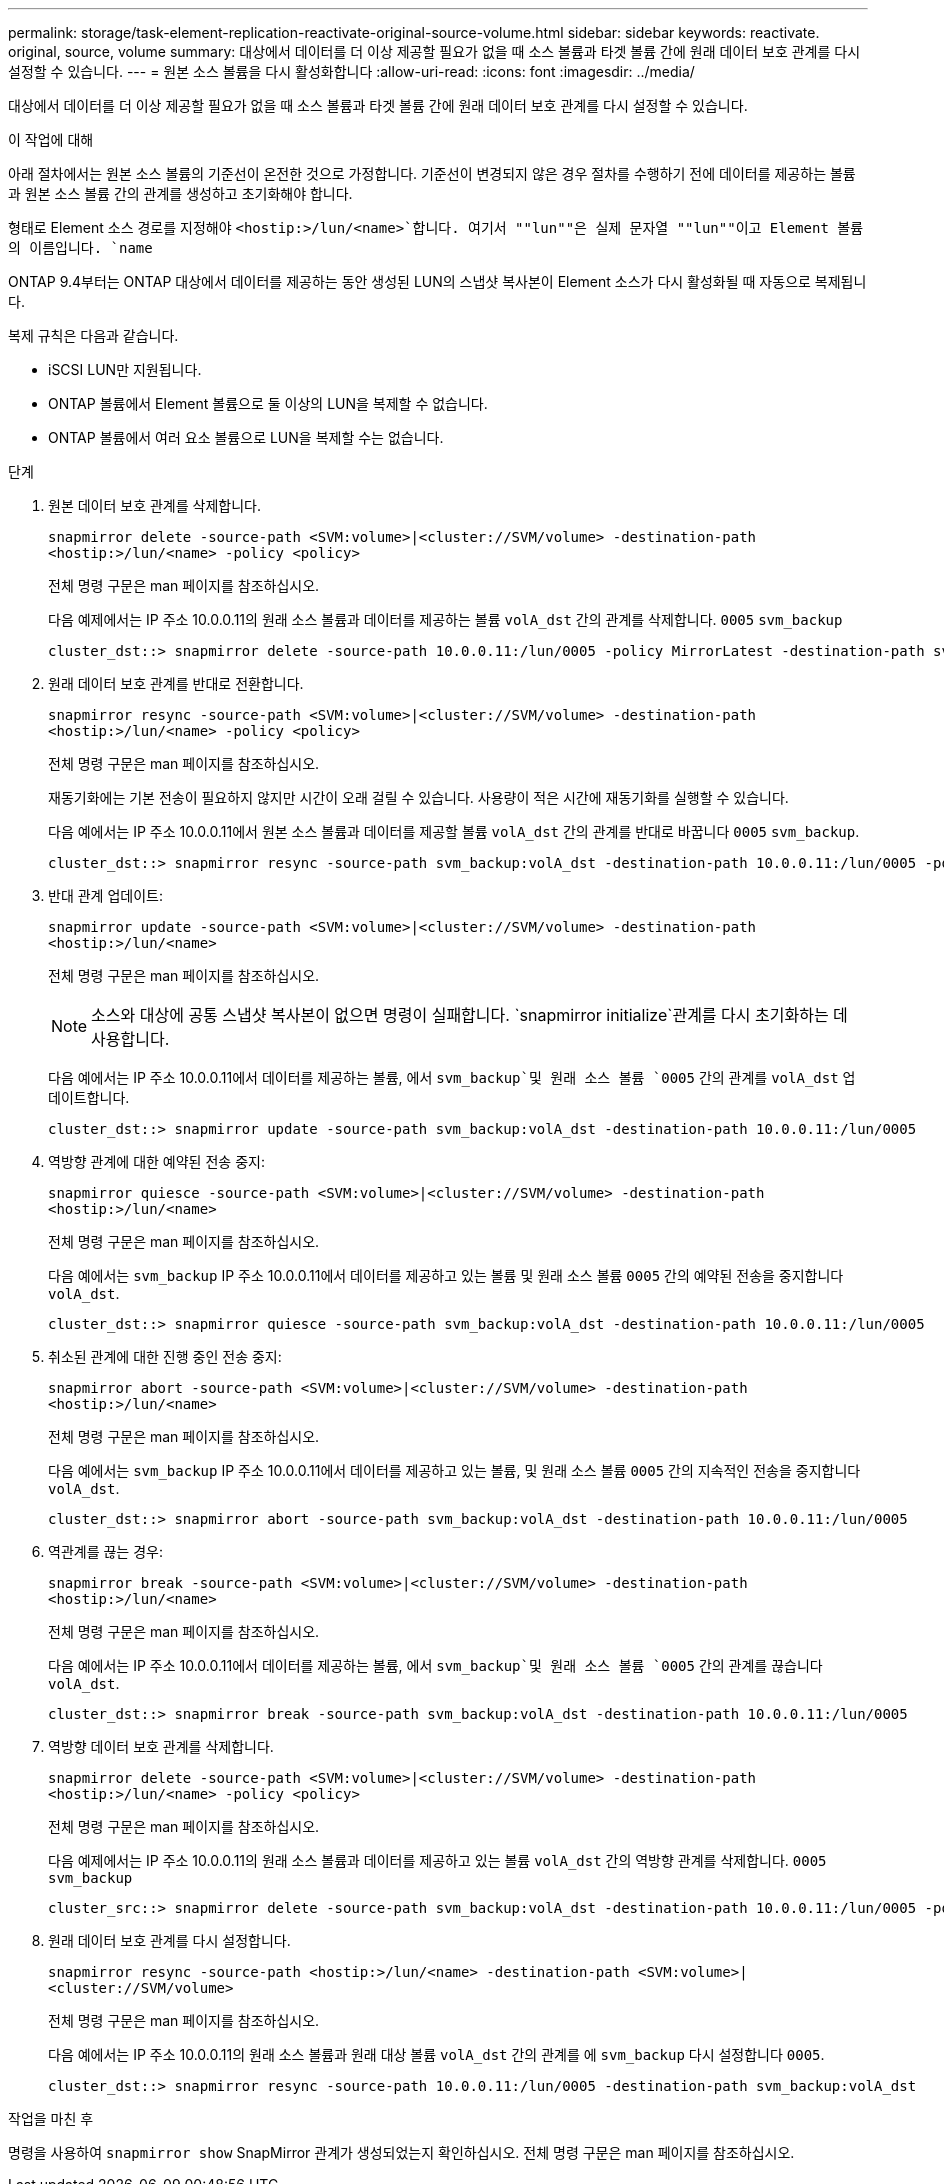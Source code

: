 ---
permalink: storage/task-element-replication-reactivate-original-source-volume.html 
sidebar: sidebar 
keywords: reactivate. original, source, volume 
summary: 대상에서 데이터를 더 이상 제공할 필요가 없을 때 소스 볼륨과 타겟 볼륨 간에 원래 데이터 보호 관계를 다시 설정할 수 있습니다. 
---
= 원본 소스 볼륨을 다시 활성화합니다
:allow-uri-read: 
:icons: font
:imagesdir: ../media/


[role="lead"]
대상에서 데이터를 더 이상 제공할 필요가 없을 때 소스 볼륨과 타겟 볼륨 간에 원래 데이터 보호 관계를 다시 설정할 수 있습니다.

.이 작업에 대해
아래 절차에서는 원본 소스 볼륨의 기준선이 온전한 것으로 가정합니다. 기준선이 변경되지 않은 경우 절차를 수행하기 전에 데이터를 제공하는 볼륨과 원본 소스 볼륨 간의 관계를 생성하고 초기화해야 합니다.

형태로 Element 소스 경로를 지정해야 `<hostip:>/lun/<name>`합니다. 여기서 ""lun""은 실제 문자열 ""lun""이고 Element 볼륨의 이름입니다. `name`

ONTAP 9.4부터는 ONTAP 대상에서 데이터를 제공하는 동안 생성된 LUN의 스냅샷 복사본이 Element 소스가 다시 활성화될 때 자동으로 복제됩니다.

복제 규칙은 다음과 같습니다.

* iSCSI LUN만 지원됩니다.
* ONTAP 볼륨에서 Element 볼륨으로 둘 이상의 LUN을 복제할 수 없습니다.
* ONTAP 볼륨에서 여러 요소 볼륨으로 LUN을 복제할 수는 없습니다.


.단계
. 원본 데이터 보호 관계를 삭제합니다.
+
`snapmirror delete -source-path <SVM:volume>|<cluster://SVM/volume> -destination-path <hostip:>/lun/<name> -policy <policy>`

+
전체 명령 구문은 man 페이지를 참조하십시오.

+
다음 예제에서는 IP 주소 10.0.0.11의 원래 소스 볼륨과 데이터를 제공하는 볼륨 `volA_dst` 간의 관계를 삭제합니다. `0005` `svm_backup`

+
[listing]
----
cluster_dst::> snapmirror delete -source-path 10.0.0.11:/lun/0005 -policy MirrorLatest -destination-path svm_backup:volA_dst
----
. 원래 데이터 보호 관계를 반대로 전환합니다.
+
`snapmirror resync -source-path <SVM:volume>|<cluster://SVM/volume> -destination-path <hostip:>/lun/<name> -policy <policy>`

+
전체 명령 구문은 man 페이지를 참조하십시오.

+
재동기화에는 기본 전송이 필요하지 않지만 시간이 오래 걸릴 수 있습니다. 사용량이 적은 시간에 재동기화를 실행할 수 있습니다.

+
다음 예에서는 IP 주소 10.0.0.11에서 원본 소스 볼륨과 데이터를 제공할 볼륨 `volA_dst` 간의 관계를 반대로 바꿉니다 `0005` `svm_backup`.

+
[listing]
----
cluster_dst::> snapmirror resync -source-path svm_backup:volA_dst -destination-path 10.0.0.11:/lun/0005 -policy MirrorLatest
----
. 반대 관계 업데이트:
+
`snapmirror update -source-path <SVM:volume>|<cluster://SVM/volume> -destination-path <hostip:>/lun/<name>`

+
전체 명령 구문은 man 페이지를 참조하십시오.

+
[NOTE]
====
소스와 대상에 공통 스냅샷 복사본이 없으면 명령이 실패합니다.  `snapmirror initialize`관계를 다시 초기화하는 데 사용합니다.

====
+
다음 예에서는 IP 주소 10.0.0.11에서 데이터를 제공하는 볼륨, 에서 `svm_backup`및 원래 소스 볼륨 `0005` 간의 관계를 `volA_dst` 업데이트합니다.

+
[listing]
----
cluster_dst::> snapmirror update -source-path svm_backup:volA_dst -destination-path 10.0.0.11:/lun/0005
----
. 역방향 관계에 대한 예약된 전송 중지:
+
`snapmirror quiesce -source-path <SVM:volume>|<cluster://SVM/volume> -destination-path <hostip:>/lun/<name>`

+
전체 명령 구문은 man 페이지를 참조하십시오.

+
다음 예에서는 `svm_backup` IP 주소 10.0.0.11에서 데이터를 제공하고 있는 볼륨 및 원래 소스 볼륨 `0005` 간의 예약된 전송을 중지합니다 `volA_dst`.

+
[listing]
----
cluster_dst::> snapmirror quiesce -source-path svm_backup:volA_dst -destination-path 10.0.0.11:/lun/0005
----
. 취소된 관계에 대한 진행 중인 전송 중지:
+
`snapmirror abort -source-path <SVM:volume>|<cluster://SVM/volume> -destination-path <hostip:>/lun/<name>`

+
전체 명령 구문은 man 페이지를 참조하십시오.

+
다음 예에서는 `svm_backup` IP 주소 10.0.0.11에서 데이터를 제공하고 있는 볼륨, 및 원래 소스 볼륨 `0005` 간의 지속적인 전송을 중지합니다 `volA_dst`.

+
[listing]
----
cluster_dst::> snapmirror abort -source-path svm_backup:volA_dst -destination-path 10.0.0.11:/lun/0005
----
. 역관계를 끊는 경우:
+
`snapmirror break -source-path <SVM:volume>|<cluster://SVM/volume> -destination-path <hostip:>/lun/<name>`

+
전체 명령 구문은 man 페이지를 참조하십시오.

+
다음 예에서는 IP 주소 10.0.0.11에서 데이터를 제공하는 볼륨, 에서 `svm_backup`및 원래 소스 볼륨 `0005` 간의 관계를 끊습니다 `volA_dst`.

+
[listing]
----
cluster_dst::> snapmirror break -source-path svm_backup:volA_dst -destination-path 10.0.0.11:/lun/0005
----
. 역방향 데이터 보호 관계를 삭제합니다.
+
`snapmirror delete -source-path <SVM:volume>|<cluster://SVM/volume> -destination-path <hostip:>/lun/<name> -policy <policy>`

+
전체 명령 구문은 man 페이지를 참조하십시오.

+
다음 예제에서는 IP 주소 10.0.0.11의 원래 소스 볼륨과 데이터를 제공하고 있는 볼륨 `volA_dst` 간의 역방향 관계를 삭제합니다. `0005` `svm_backup`

+
[listing]
----
cluster_src::> snapmirror delete -source-path svm_backup:volA_dst -destination-path 10.0.0.11:/lun/0005 -policy MirrorLatest
----
. 원래 데이터 보호 관계를 다시 설정합니다.
+
`snapmirror resync -source-path <hostip:>/lun/<name> -destination-path <SVM:volume>|<cluster://SVM/volume>`

+
전체 명령 구문은 man 페이지를 참조하십시오.

+
다음 예에서는 IP 주소 10.0.0.11의 원래 소스 볼륨과 원래 대상 볼륨 `volA_dst` 간의 관계를 에 `svm_backup` 다시 설정합니다 `0005`.

+
[listing]
----
cluster_dst::> snapmirror resync -source-path 10.0.0.11:/lun/0005 -destination-path svm_backup:volA_dst
----


.작업을 마친 후
명령을 사용하여 `snapmirror show` SnapMirror 관계가 생성되었는지 확인하십시오. 전체 명령 구문은 man 페이지를 참조하십시오.
